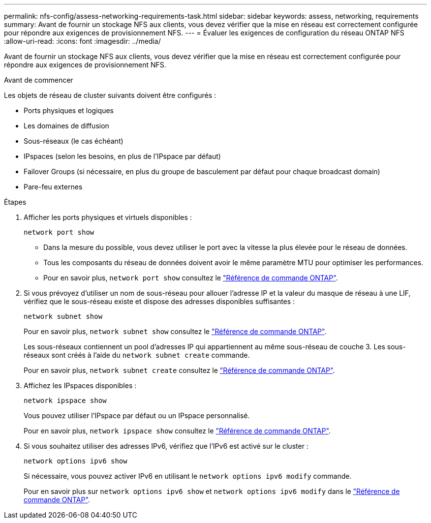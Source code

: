 ---
permalink: nfs-config/assess-networking-requirements-task.html 
sidebar: sidebar 
keywords: assess, networking, requirements 
summary: Avant de fournir un stockage NFS aux clients, vous devez vérifier que la mise en réseau est correctement configurée pour répondre aux exigences de provisionnement NFS. 
---
= Évaluer les exigences de configuration du réseau ONTAP NFS
:allow-uri-read: 
:icons: font
:imagesdir: ../media/


[role="lead"]
Avant de fournir un stockage NFS aux clients, vous devez vérifier que la mise en réseau est correctement configurée pour répondre aux exigences de provisionnement NFS.

.Avant de commencer
Les objets de réseau de cluster suivants doivent être configurés :

* Ports physiques et logiques
* Les domaines de diffusion
* Sous-réseaux (le cas échéant)
* IPspaces (selon les besoins, en plus de l'IPspace par défaut)
* Failover Groups (si nécessaire, en plus du groupe de basculement par défaut pour chaque broadcast domain)
* Pare-feu externes


.Étapes
. Afficher les ports physiques et virtuels disponibles :
+
`network port show`

+
** Dans la mesure du possible, vous devez utiliser le port avec la vitesse la plus élevée pour le réseau de données.
** Tous les composants du réseau de données doivent avoir le même paramètre MTU pour optimiser les performances.
** Pour en savoir plus, `network port show` consultez le link:https://docs.netapp.com/us-en/ontap-cli/network-port-show.html["Référence de commande ONTAP"^].


. Si vous prévoyez d'utiliser un nom de sous-réseau pour allouer l'adresse IP et la valeur du masque de réseau à une LIF, vérifiez que le sous-réseau existe et dispose des adresses disponibles suffisantes : +
+
`network subnet show`

+
Pour en savoir plus, `network subnet show` consultez le link:https://docs.netapp.com/us-en/ontap-cli/network-subnet-show.html["Référence de commande ONTAP"^].

+
Les sous-réseaux contiennent un pool d'adresses IP qui appartiennent au même sous-réseau de couche 3. Les sous-réseaux sont créés à l'aide du `network subnet create` commande.

+
Pour en savoir plus, `network subnet create` consultez le link:https://docs.netapp.com/us-en/ontap-cli/network-subnet-create.html["Référence de commande ONTAP"^].

. Affichez les IPspaces disponibles :
+
`network ipspace show`

+
Vous pouvez utiliser l'IPspace par défaut ou un IPspace personnalisé.

+
Pour en savoir plus, `network ipspace show` consultez le link:https://docs.netapp.com/us-en/ontap-cli/network-ipspace-show.html["Référence de commande ONTAP"^].

. Si vous souhaitez utiliser des adresses IPv6, vérifiez que l'IPv6 est activé sur le cluster :
+
`network options ipv6 show`

+
Si nécessaire, vous pouvez activer IPv6 en utilisant le `network options ipv6 modify` commande.

+
Pour en savoir plus sur `network options ipv6 show` et `network options ipv6 modify` dans le link:https://docs.netapp.com/us-en/ontap-cli/search.html?q=network+options+ipv6["Référence de commande ONTAP"^].


